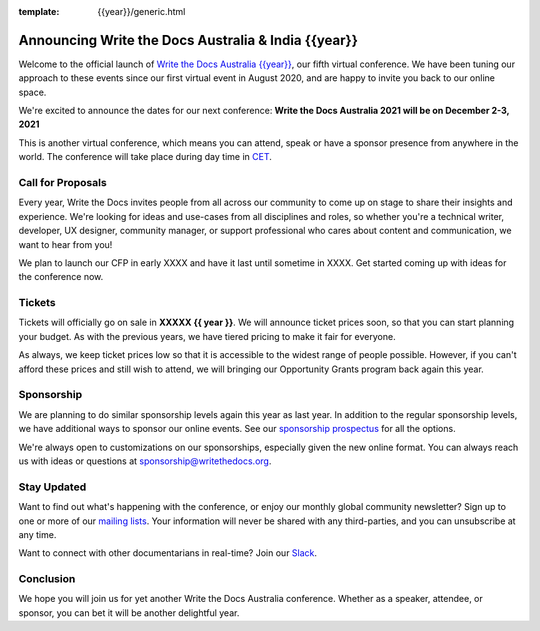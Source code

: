 :template: {{year}}/generic.html

.. post:: March 15, 2021
   :tags: {{shortcode}}-{{year}}, website, tickets

Announcing Write the Docs Australia & India {{year}}
===================================================

Welcome to the official launch of `Write the Docs Australia {{year}} <https://www.writethedocs.org/conf/australia/{{year}}/>`_,
our fifth virtual conference.
We have been tuning our approach to these events since our first virtual event in August 2020,
and are happy to invite you back to our online space.

We're excited to announce the dates for our next conference:
**Write the Docs Australia 2021 will be on December 2-3, 2021**

This is another virtual conference, which means you can attend,
speak or have a sponsor presence from anywhere in the world.
The conference will take place during day time in CET_.

.. _CET: https://time.is/CET

Call for Proposals
------------------

Every year, Write the Docs invites people from all across our community to come up on stage to share their insights and experience.
We're looking for ideas and use-cases from all disciplines and roles, so whether you're a technical writer, developer, UX designer, community manager, or support professional who cares about content and communication, we want to hear from you!

We plan to launch our CFP in early XXXX and have it last until sometime in XXXX.
Get started coming up with ideas for the conference now.

Tickets
-------

Tickets will officially go on sale in **XXXXX {{ year }}**.
We will announce ticket prices soon,
so that you can start planning your budget.
As with the previous years, we have tiered pricing to make it fair for everyone.

As always, we keep ticket prices low so that it is accessible to the widest range of people possible.
However, if you can't afford these prices and still wish to attend,
we will bringing our Opportunity Grants program back again this year.

Sponsorship
-----------

We are planning to do similar sponsorship levels again this year as last year.
In addition to the regular sponsorship levels, we have additional ways to sponsor our online events.
See our `sponsorship prospectus <https://www.writethedocs.org/conf/australia/2021/sponsors/prospectus/>`_ for all the options.

We're always open to customizations on our sponsorships, especially given the new online format.
You can always reach us with ideas or questions at sponsorship@writethedocs.org.

Stay Updated
------------

Want to find out what's happening with the conference, or enjoy our monthly global community newsletter?
Sign up to one or more of our `mailing lists <http://eepurl.com/cdWqc5>`_. Your information will never be shared with any third-parties, and you can unsubscribe at any time.

Want to connect with other documentarians in real-time? Join our `Slack <http://slack.writethedocs.org/>`_.

Conclusion
----------

We hope you will join us for yet another Write the Docs Australia conference.
Whether as a speaker, attendee, or sponsor, you can bet it will be another delightful year.
